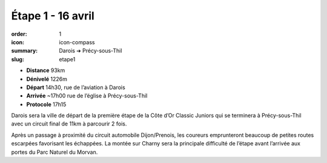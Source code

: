 Étape 1 - 16 avril
##################

:order: 1
:icon: icon-compass
:summary: Darois ➔ Précy-sous-Thil
:slug: etape1

- **Distance** 93km
- **Dénivelé** 1226m
- **Départ** 14h30, rue de l’aviation à Darois
- **Arrivée** ~17h00 rue de l’église  à Précy-sous-Thil
- **Protocole** 17h15

Darois sera la ville de départ de la première étape de la Côte d’Or Classic
Juniors qui se terminera à Précy-sous-Thil avec un circuit final de 11km à
parcourir 2 fois.

Après un passage à proximité du circuit automobile
Dijon/Prenois, les coureurs emprunteront beaucoup de petites routes escarpées
favorisant les échappées. La montée sur Charny sera la principale difficulté de
l’étape avant l’arrivée aux portes du Parc Naturel du Morvan.

.. raw:: html

   <iframe loading="lazy" style="width: 100%; height: 600px;"
        src="https://veloviewer.com/routes/2909205567425183762/embed2"
        width="300" height="150" frameborder="0" scrolling="no"></iframe></p>



